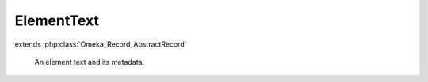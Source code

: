 -----------
ElementText
-----------

.. php:class:: ElementText

extends :php:class:`Omeka_Record_AbstractRecord`

    An element text and its metadata.

    .. php:attr:: record_id

        int

        ID of the associated record.

    .. php:attr:: record_type

        string

        Type of the associated record.

    .. php:attr:: element_id

        int

        ID of this text's Element.

    .. php:attr:: html

        int

        Whether this text is HTML.

    .. php:attr:: text

        string

        The text itself.

    .. php:method:: _validate()

        Validate the element text prior to saving.

        Test for a positive record_id and element_id, and a non-empty record_type.

    .. php:method:: __toString()

        Use the actual text when printing an ElementText as a string.

        :returns: string

    .. php:method:: setText($text)

        Set the text.

        :type $text: string
        :param $text:

    .. php:method:: getText()

        Get the text.

        :returns: string

    .. php:method:: isHtml()

        Get whether this text is HTML.

        :returns: bool
